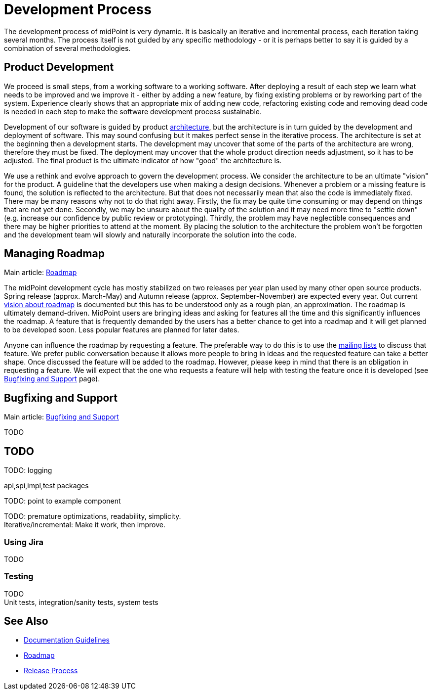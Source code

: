 = Development Process
:page-wiki-name: Development Process
:page-wiki-id: 1310734
:page-wiki-metadata-create-user: semancik
:page-wiki-metadata-create-date: 2011-05-10T10:13:15.902+02:00
:page-wiki-metadata-modify-user: semancik
:page-wiki-metadata-modify-date: 2013-12-09T09:18:29.404+01:00
:page-upkeep-status: orange

The development process of midPoint is very dynamic.
It is basically an iterative and incremental process, each iteration taking several months.
The process itself is not guided by any specific methodology - or it is perhaps better to say it is guided by a combination of several methodologies.


== Product Development

We proceed is small steps, from a working software to a working software.
After deploying a result of each step we learn what needs to be improved and we improve it - either by adding a new feature, by fixing existing problems or by reworking part of the system.
Experience clearly shows that an appropriate mix of adding new code, refactoring existing code and removing dead code is needed in each step to make the software development process sustainable.

Development of our software is guided by product xref:/midpoint/architecture/[architecture], but the architecture is in turn guided by the development and deployment of software.
This may sound confusing but it makes perfect sense in the iterative process.
The architecture is set at the beginning then a development starts.
The development may uncover that some of the parts of the architecture are wrong, therefore they must be fixed.
The deployment may uncover that the whole product direction needs adjustment, so it has to be adjusted.
The final product is the ultimate indicator of how "good" the architecture is.

We use a rethink and evolve approach to govern the development process.
We consider the architecture to be an ultimate "vision" for the product.
A guideline that the developers use when making a design decisions.
Whenever a problem or a missing feature is found, the solution is reflected to the architecture.
But that does not necessarily mean that also the code is immediately fixed.
There may be many reasons why not to do that right away.
Firstly, the fix may be quite time consuming or may depend on things that are not yet done.
Secondly, we may be unsure about the quality of the solution and it may need more time to "settle down" (e.g. increase our confidence by public review or prototyping).
Thirdly, the problem may have neglectible consequences and there may be higher priorities to attend at the moment.
By placing the solution to the architecture the problem won't be forgotten and the development team will slowly and naturally incorporate the solution into the code.


== Managing Roadmap

Main article: xref:/midpoint/roadmap/[Roadmap]

The midPoint development cycle has mostly stabilized on two releases per year plan used by many other open source products.
Spring release (approx.
March-May) and Autumn release (approx.
September-November) are expected every year.
Out current xref:/midpoint/roadmap/[vision about roadmap] is documented but this has to be understood only as a rough plan, an approximation.
The roadmap is ultimately demand-driven.
MidPoint users are bringing ideas and asking for features all the time and this significantly influences the roadmap.
A feature that is frequently demanded by the users has a better chance to get into a roadmap and it will get planned to be developed soon.
Less popular features are planned for later dates.

Anyone can influence the roadmap by requesting a feature.
The preferable way to do this is to use the xref:/community/mailing-lists/[mailing lists] to discuss that feature.
We prefer public conversation because it allows more people to bring in ideas and the requested feature can take a better shape.
Once discussed the feature will be added to the roadmap.
However, please keep in mind that there is an obligation in requesting a feature.
We will expect that the one who requests a feature will help with testing the feature once it is developed (see xref:/midpoint/devel/bugfixing/[Bugfixing and Support] page).


== Bugfixing and Support

Main article: xref:/midpoint/devel/bugfixing/[Bugfixing and Support]

TODO


== TODO

TODO: logging

api,spi,impl,test packages

TODO: point to example component

TODO: premature optimizations, readability, simplicity. +
 Iterative/incremental: Make it work, then improve.


=== Using Jira

TODO


=== Testing

TODO +
 Unit tests, integration/sanity tests, system tests


== See Also

* xref:/midpoint/devel/guidelines/documentation-guidelines/[Documentation Guidelines]

* xref:/midpoint/roadmap/[Roadmap]

* xref:/midpoint/versioning/[Release Process]